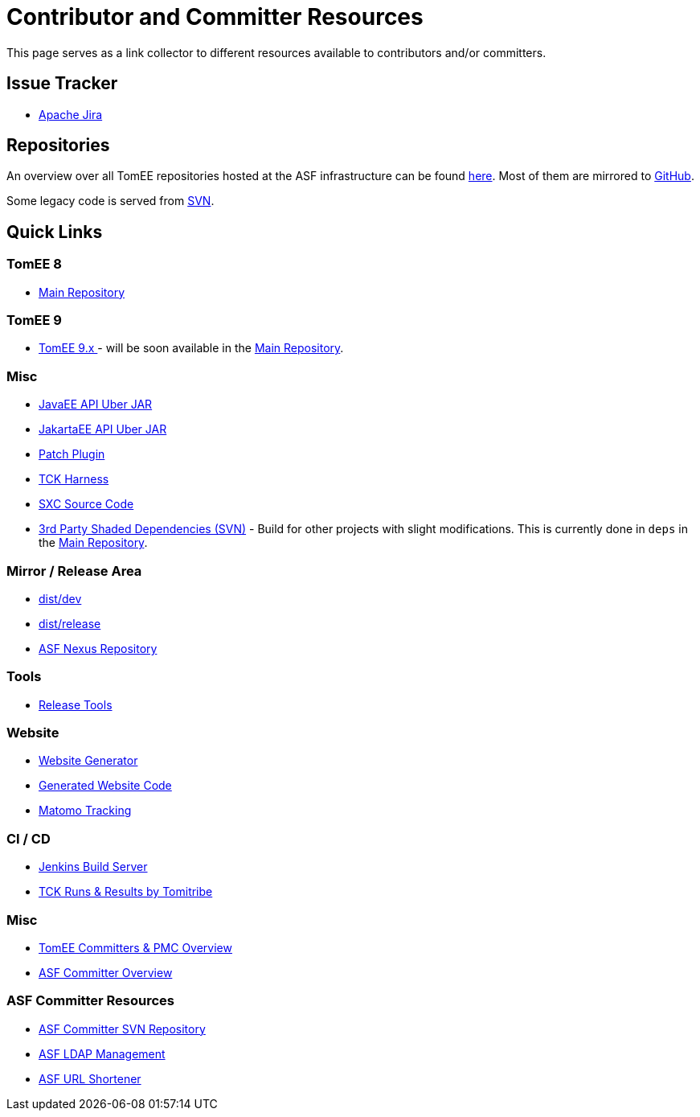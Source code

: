 = Contributor and Committer Resources
:jbake-date: 2022-03-15
:jbake-type: page
:jbake-status: published

This page serves as a link collector to different resources available to contributors and/or committers.

== Issue Tracker

- link:https://issues.apache.org/jira/browse/TOMEE[Apache Jira]

== Repositories

An overview over all TomEE repositories hosted at the ASF infrastructure can be found link:https://gitbox.apache.org/repos/asf#tomee[here].
Most of them are mirrored to link:https://github.com/search?q=org%3Aapache+tomee[GitHub].

Some legacy code is served from link:http://svn.apache.org/viewvc/tomee/[SVN].

== Quick Links
=== TomEE 8
- link:https://github.com/apache/tomee[Main Repository]

=== TomEE 9
- link:https://github.com/apache/tomee-jakarta[TomEE 9.x ] - will be soon available in the link:https://github.com/apache/tomee[Main Repository].

=== Misc

- link:https://svn.apache.org/repos/asf/tomee/javaee-api/[JavaEE API Uber JAR]
- link:https://github.com/apache/tomee-jakartaee-api[JakartaEE API Uber JAR]
- link:https://github.com/apache/tomee-patch-plugin[Patch Plugin]
- link:https://github.com/apache/tomee-tck[TCK Harness]
- link:https://github.com/dblevins/sxc[SXC Source Code]
- link:https://svn.apache.org/repos/asf/tomee/deps/[3rd Party Shaded Dependencies (SVN)] - Build for other projects with slight modifications. This is currently done in `deps` in the link:https://github.com/apache/tomee[Main Repository].

=== Mirror / Release Area

- link:https://dist.apache.org/repos/dist/dev/tomee/[dist/dev]
- link:https://dist.apache.org/repos/dist/release/tomee/[dist/release]
- link:https://repository.apache.org/[ASF Nexus Repository]

=== Tools

- link:https://github.com/apache/tomee-release-tools[Release Tools]

=== Website

- link:https://github.com/apache/tomee-site-generator[Website Generator]
- link:https://github.com/apache/tomee-site-pub[Generated Website Code]
- link:https://matomo.privacy.apache.org/index.php?module=CoreHome&action=index&date=yesterday&period=day&idSite=5[Matomo Tracking]

=== CI / CD

- link:https://ci-builds.apache.org/job/Tomee/[Jenkins Build Server]
- link:https://tck.work/tomee/projects[TCK Runs & Results by Tomitribe]

=== Misc

- link:https://people.apache.org/committers-by-project.html#tomee[TomEE Committers & PMC Overview]
- link:https://people.apache.org/[ASF Committer Overview]

=== ASF Committer Resources

- link:https://svn.apache.org/repos/private/committers[ASF Committer SVN Repository]
- link:https://id.apache.org/[ASF LDAP Management]
- link:https://s.apache.org/[ASF URL Shortener]